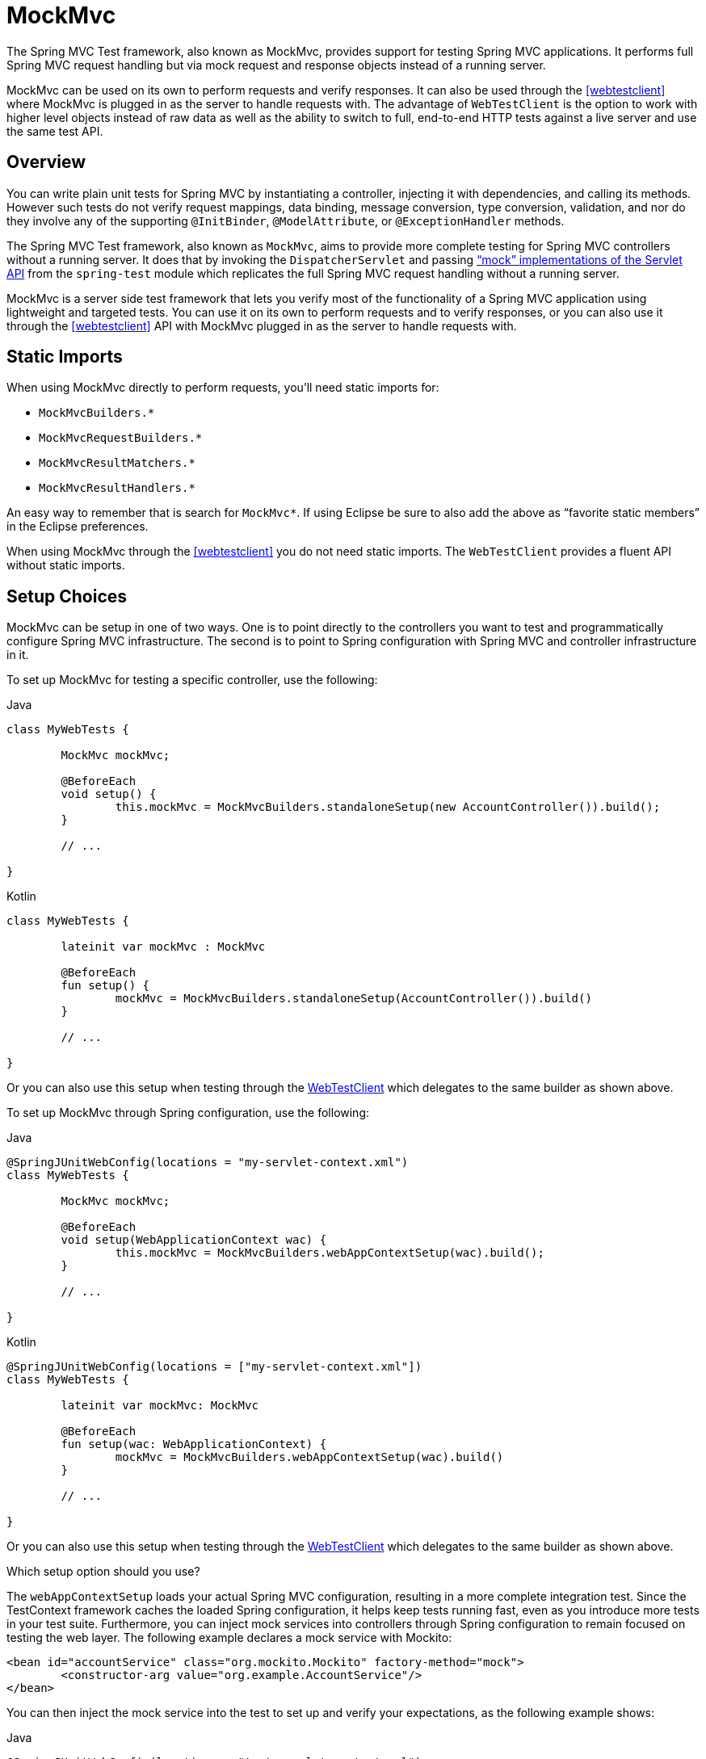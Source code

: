 [[spring-mvc-test-framework]]
= MockMvc

The Spring MVC Test framework, also known as MockMvc, provides support for testing Spring
MVC applications. It performs full Spring MVC request handling but via mock request and
response objects instead of a running server.

MockMvc can be used on its own to perform requests and verify responses. It can also be
used through the <<webtestclient>> where MockMvc is plugged in as the server to handle
requests with. The advantage of `WebTestClient` is the option to work with higher level
objects instead of raw data as well as the ability to switch to full, end-to-end HTTP
tests against a live server and use the same test API.


[[spring-mvc-test-server]]
== Overview

You can write plain unit tests for Spring MVC by instantiating a controller, injecting it
with dependencies, and calling its methods. However such tests do not verify request
mappings, data binding, message conversion, type conversion, validation, and nor
do they involve any of the supporting `@InitBinder`, `@ModelAttribute`, or
`@ExceptionHandler` methods.

The Spring MVC Test framework, also known as `MockMvc`, aims to provide more complete
testing for Spring MVC controllers without a running server. It does that by invoking
the `DispatcherServlet` and passing
<<mock-objects-servlet, "`mock`" implementations of the Servlet API>> from the
`spring-test` module which replicates the full Spring MVC request handling without
a running server.

MockMvc is a server side test framework that lets you verify most of the functionality
of a Spring MVC application using lightweight and targeted tests. You can use it on
its own to perform requests and to verify responses, or you can also use it through
the <<webtestclient>> API with MockMvc plugged in as the server to handle requests
with.


[[spring-mvc-test-server-static-imports]]
== Static Imports

When using MockMvc directly to perform requests, you'll need static imports for:

- `MockMvcBuilders.{asterisk}`
- `MockMvcRequestBuilders.{asterisk}`
- `MockMvcResultMatchers.{asterisk}`
- `MockMvcResultHandlers.{asterisk}`

An easy way to remember that is search for `MockMvc*`. If using Eclipse be sure to also
add the above as "`favorite static members`" in the Eclipse preferences.

When using MockMvc through the <<webtestclient>> you do not need static imports.
The `WebTestClient` provides a fluent API without static imports.


[[spring-mvc-test-server-setup-options]]
== Setup Choices

MockMvc can be setup in one of two ways. One is to point directly to the controllers you
want to test and programmatically configure Spring MVC infrastructure. The second is to
point to Spring configuration with Spring MVC and controller infrastructure in it.

To set up MockMvc for testing a specific controller, use the following:

[source,java,indent=0,subs="verbatim,quotes",role="primary"]
.Java
----
	class MyWebTests {

		MockMvc mockMvc;

		@BeforeEach
		void setup() {
			this.mockMvc = MockMvcBuilders.standaloneSetup(new AccountController()).build();
		}

		// ...

	}
----

[source,kotlin,indent=0,subs="verbatim,quotes",role="secondary"]
.Kotlin
----
	class MyWebTests {

		lateinit var mockMvc : MockMvc

		@BeforeEach
		fun setup() {
			mockMvc = MockMvcBuilders.standaloneSetup(AccountController()).build()
		}

		// ...

	}
----

Or you can also use this setup when testing through the
<<webtestclient-controller-config, WebTestClient>> which delegates to the same builder
as shown above.

To set up MockMvc through Spring configuration, use the following:

[source,java,indent=0,subs="verbatim,quotes",role="primary"]
.Java
----
	@SpringJUnitWebConfig(locations = "my-servlet-context.xml")
	class MyWebTests {

		MockMvc mockMvc;

		@BeforeEach
		void setup(WebApplicationContext wac) {
			this.mockMvc = MockMvcBuilders.webAppContextSetup(wac).build();
		}

		// ...

	}
----

[source,kotlin,indent=0,subs="verbatim,quotes",role="secondary"]
.Kotlin
----
	@SpringJUnitWebConfig(locations = ["my-servlet-context.xml"])
	class MyWebTests {

		lateinit var mockMvc: MockMvc

		@BeforeEach
		fun setup(wac: WebApplicationContext) {
			mockMvc = MockMvcBuilders.webAppContextSetup(wac).build()
		}

		// ...

	}
----

Or you can also use this setup when testing through the
<<webtestclient-context-config, WebTestClient>> which delegates to the same builder
as shown above.



Which setup option should you use?

The `webAppContextSetup` loads your actual Spring MVC configuration, resulting in a more
complete integration test. Since the TestContext framework caches the loaded Spring
configuration, it helps keep tests running fast, even as you introduce more tests in your
test suite. Furthermore, you can inject mock services into controllers through Spring
configuration to remain focused on testing the web layer. The following example declares
a mock service with Mockito:

[source,xml,indent=0,subs="verbatim,quotes"]
----
	<bean id="accountService" class="org.mockito.Mockito" factory-method="mock">
		<constructor-arg value="org.example.AccountService"/>
	</bean>
----

You can then inject the mock service into the test to set up and verify your
expectations, as the following example shows:

[source,java,indent=0,subs="verbatim,quotes",role="primary"]
.Java
----
	@SpringJUnitWebConfig(locations = "test-servlet-context.xml")
	class AccountTests {

		@Autowired
		AccountService accountService;

		MockMvc mockMvc;

		@BeforeEach
		void setup(WebApplicationContext wac) {
			this.mockMvc = MockMvcBuilders.webAppContextSetup(wac).build();
		}

		// ...

	}
----
[source,kotlin,indent=0,subs="verbatim,quotes",role="secondary"]
.Kotlin
----
	@SpringJUnitWebConfig(locations = ["test-servlet-context.xml"])
	class AccountTests {

		@Autowired
		lateinit var accountService: AccountService

		lateinit mockMvc: MockMvc

		@BeforeEach
		fun setup(wac: WebApplicationContext) {
			mockMvc = MockMvcBuilders.webAppContextSetup(wac).build()
		}

		// ...

	}
----

The `standaloneSetup`, on the other hand, is a little closer to a unit test. It tests one
controller at a time. You can manually inject the controller with mock dependencies, and
it does not involve loading Spring configuration. Such tests are more focused on style
and make it easier to see which controller is being tested, whether any specific Spring
MVC configuration is required to work, and so on. The `standaloneSetup` is also a very
convenient way to write ad-hoc tests to verify specific behavior or to debug an issue.

As with most "`integration versus unit testing`" debates, there is no right or wrong
answer. However, using the `standaloneSetup` does imply the need for additional
`webAppContextSetup` tests in order to verify your Spring MVC configuration.
Alternatively, you can write all your tests with `webAppContextSetup`, in order to always
test against your actual Spring MVC configuration.

[[spring-mvc-test-server-setup-steps]]
== Setup Features

No matter which MockMvc builder you use, all `MockMvcBuilder` implementations provide
some common and very useful features. For example, you can declare an `Accept` header for
all requests and expect a status of 200 as well as a `Content-Type` header in all
responses, as follows:

[source,java,indent=0,subs="verbatim,quotes",role="primary"]
.Java
----
	// static import of MockMvcBuilders.standaloneSetup

	MockMvc mockMvc = standaloneSetup(new MusicController())
		.defaultRequest(get("/").accept(MediaType.APPLICATION_JSON))
		.alwaysExpect(status().isOk())
		.alwaysExpect(content().contentType("application/json;charset=UTF-8"))
		.build();
----

[source,kotlin,indent=0,subs="verbatim,quotes",role="secondary"]
.Kotlin
----
	// Not possible in Kotlin until https://youtrack.jetbrains.com/issue/KT-22208 is fixed
----

In addition, third-party frameworks (and applications) can pre-package setup
instructions, such as those in a `MockMvcConfigurer`. The Spring Framework has one such
built-in implementation that helps to save and re-use the HTTP session across requests.
You can use it as follows:

[source,java,indent=0,subs="verbatim,quotes",role="primary"]
.Java
----
	// static import of SharedHttpSessionConfigurer.sharedHttpSession

	MockMvc mockMvc = MockMvcBuilders.standaloneSetup(new TestController())
			.apply(sharedHttpSession())
			.build();

	// Use mockMvc to perform requests...
----

[source,kotlin,indent=0,subs="verbatim,quotes",role="secondary"]
.Kotlin
----
	// Not possible in Kotlin until https://youtrack.jetbrains.com/issue/KT-22208 is fixed
----

See the javadoc for
{api-spring-framework}/test/web/servlet/setup/ConfigurableMockMvcBuilder.html[`ConfigurableMockMvcBuilder`]
for a list of all MockMvc builder features or use the IDE to explore the available options.

[[spring-mvc-test-server-performing-requests]]
== Performing Requests

This section shows how to use MockMvc on its own to perform requests and verify responses.
If using MockMvc through the `WebTestClient` please see the corresponding section on
<<webtestclient-tests>> instead.

To perform requests that use any HTTP method, as the following example shows:

[source,java,indent=0,subs="verbatim,quotes",role="primary"]
.Java
----
	// static import of MockMvcRequestBuilders.*

	mockMvc.perform(post("/hotels/{id}", 42).accept(MediaType.APPLICATION_JSON));
----

[source,kotlin,indent=0,subs="verbatim,quotes",role="secondary"]
.Kotlin
----
	import org.springframework.test.web.servlet.post

	mockMvc.post("/hotels/{id}", 42) {
		accept = MediaType.APPLICATION_JSON
	}
----

You can also perform file upload requests that internally use
`MockMultipartHttpServletRequest` so that there is no actual parsing of a multipart
request. Rather, you have to set it up to be similar to the following example:

[source,java,indent=0,subs="verbatim,quotes",role="primary"]
.Java
----
	mockMvc.perform(multipart("/doc").file("a1", "ABC".getBytes("UTF-8")));
----

[source,kotlin,indent=0,subs="verbatim,quotes",role="secondary"]
.Kotlin
----
	import org.springframework.test.web.servlet.multipart

	mockMvc.multipart("/doc") {
		file("a1", "ABC".toByteArray(charset("UTF8")))
	}
----

You can specify query parameters in URI template style, as the following example shows:

[source,java,indent=0,subs="verbatim,quotes",role="primary"]
.Java
----
	mockMvc.perform(get("/hotels?thing={thing}", "somewhere"));
----
[source,kotlin,indent=0,subs="verbatim,quotes",role="secondary"]
.Kotlin
----
	mockMvc.get("/hotels?thing={thing}", "somewhere")
----

You can also add Servlet request parameters that represent either query or form
parameters, as the following example shows:

[source,java,indent=0,subs="verbatim,quotes",role="primary"]
.Java
----
	mockMvc.perform(get("/hotels").param("thing", "somewhere"));
----
[source,kotlin,indent=0,subs="verbatim,quotes",role="secondary"]
.Kotlin
----
	import org.springframework.test.web.servlet.get

	mockMvc.get("/hotels") {
		param("thing", "somewhere")
	}
----

If application code relies on Servlet request parameters and does not check the query
string explicitly (as is most often the case), it does not matter which option you use.
Keep in mind, however, that query parameters provided with the URI template are decoded
while request parameters provided through the `param(...)` method are expected to already
be decoded.

In most cases, it is preferable to leave the context path and the Servlet path out of the
request URI. If you must test with the full request URI, be sure to set the `contextPath`
and `servletPath` accordingly so that request mappings work, as the following example
shows:

[source,java,indent=0,subs="verbatim,quotes",role="primary"]
.Java
----
	mockMvc.perform(get("/app/main/hotels/{id}").contextPath("/app").servletPath("/main"))
----
[source,kotlin,indent=0,subs="verbatim,quotes",role="secondary"]
.Kotlin
----
	import org.springframework.test.web.servlet.get

	mockMvc.get("/app/main/hotels/{id}") {
		contextPath = "/app"
		servletPath = "/main"
	}
----

In the preceding example, it would be cumbersome to set the `contextPath` and
`servletPath` with every performed request. Instead, you can set up default request
properties, as the following example shows:

[source,java,indent=0,subs="verbatim,quotes",role="primary"]
.Java
----
	class MyWebTests {

		MockMvc mockMvc;

		@BeforeEach
		void setup() {
			mockMvc = standaloneSetup(new AccountController())
				.defaultRequest(get("/")
				.contextPath("/app").servletPath("/main")
				.accept(MediaType.APPLICATION_JSON)).build();
		}
	}
----
[source,kotlin,indent=0,subs="verbatim,quotes",role="secondary"]
.Kotlin
----
	// Not possible in Kotlin until https://youtrack.jetbrains.com/issue/KT-22208 is fixed
----

The preceding properties affect every request performed through the `MockMvc` instance.
If the same property is also specified on a given request, it overrides the default
value. That is why the HTTP method and URI in the default request do not matter, since
they must be specified on every request.

[[spring-mvc-test-server-defining-expectations]]
== Defining Expectations

You can define expectations by appending one or more `andExpect(..)` calls after
performing a request, as the following example shows. As soon as one expectation fails,
no other expectations will be asserted.

[source,java,indent=0,subs="verbatim,quotes",role="primary"]
.Java
----
	// static import of MockMvcRequestBuilders.* and MockMvcResultMatchers.*

	mockMvc.perform(get("/accounts/1")).andExpect(status().isOk());
----

[source,kotlin,indent=0,subs="verbatim,quotes",role="secondary"]
.Kotlin
----
	import org.springframework.test.web.servlet.get

	mockMvc.get("/accounts/1").andExpect {
		status { isOk() }
	}
----

You can define multiple expectations by appending `andExpectAll(..)` after performing a
request, as the following example shows. In contrast to `andExpect(..)`,
`andExpectAll(..)` guarantees that all supplied expectations will be asserted and that
all failures will be tracked and reported.

[source,java,indent=0,subs="verbatim,quotes",role="primary"]
.Java
----
	// static import of MockMvcRequestBuilders.* and MockMvcResultMatchers.*

	mockMvc.perform(get("/accounts/1")).andExpectAll(
		status().isOk(),
		content().contentType("application/json;charset=UTF-8"));
----

`MockMvcResultMatchers.*` provides a number of expectations, some of which are further
nested with more detailed expectations.

Expectations fall in two general categories. The first category of assertions verifies
properties of the response (for example, the response status, headers, and content).
These are the most important results to assert.

The second category of assertions goes beyond the response. These assertions let you
inspect Spring MVC specific aspects, such as which controller method processed the
request, whether an exception was raised and handled, what the content of the model is,
what view was selected, what flash attributes were added, and so on. They also let you
inspect Servlet specific aspects, such as request and session attributes.

The following test asserts that binding or validation failed:

[source,java,indent=0,subs="verbatim,quotes",role="primary"]
.Java
----
	mockMvc.perform(post("/persons"))
		.andExpect(status().isOk())
		.andExpect(model().attributeHasErrors("person"));
----

[source,kotlin,indent=0,subs="verbatim,quotes",role="secondary"]
.Kotlin
----
	import org.springframework.test.web.servlet.post

	mockMvc.post("/persons").andExpect {
		status { isOk() }
		model {
			attributeHasErrors("person")
		}
	}
----

Many times, when writing tests, it is useful to dump the results of the performed
request. You can do so as follows, where `print()` is a static import from
`MockMvcResultHandlers`:

[source,java,indent=0,subs="verbatim,quotes",role="primary"]
.Java
----
	mockMvc.perform(post("/persons"))
		.andDo(print())
		.andExpect(status().isOk())
		.andExpect(model().attributeHasErrors("person"));
----

[source,kotlin,indent=0,subs="verbatim,quotes",role="secondary"]
.Kotlin
----
	import org.springframework.test.web.servlet.post

	mockMvc.post("/persons").andDo {
			print()
		}.andExpect {
			status { isOk() }
			model {
				attributeHasErrors("person")
			}
		}
----

As long as request processing does not cause an unhandled exception, the `print()` method
prints all the available result data to `System.out`. There is also a `log()` method and
two additional variants of the `print()` method, one that accepts an `OutputStream` and
one that accepts a `Writer`. For example, invoking `print(System.err)` prints the result
data to `System.err`, while invoking `print(myWriter)` prints the result data to a custom
writer. If you want to have the result data logged instead of printed, you can invoke the
`log()` method, which logs the result data as a single `DEBUG` message under the
`org.springframework.test.web.servlet.result` logging category.

In some cases, you may want to get direct access to the result and verify something that
cannot be verified otherwise. This can be achieved by appending `.andReturn()` after all
other expectations, as the following example shows:

[source,java,indent=0,subs="verbatim,quotes",role="primary"]
.Java
----
	MvcResult mvcResult = mockMvc.perform(post("/persons")).andExpect(status().isOk()).andReturn();
	// ...
----

[source,kotlin,indent=0,subs="verbatim,quotes",role="secondary"]
.Kotlin
----
	var mvcResult = mockMvc.post("/persons").andExpect { status { isOk() } }.andReturn()
	// ...
----

If all tests repeat the same expectations, you can set up common expectations once when
building the `MockMvc` instance, as the following example shows:

[source,java,indent=0,subs="verbatim,quotes",role="primary"]
.Java
----
	standaloneSetup(new SimpleController())
		.alwaysExpect(status().isOk())
		.alwaysExpect(content().contentType("application/json;charset=UTF-8"))
		.build()
----
[source,kotlin,indent=0,subs="verbatim,quotes",role="secondary"]
.Kotlin
----
	// Not possible in Kotlin until https://youtrack.jetbrains.com/issue/KT-22208 is fixed
----

Note that common expectations are always applied and cannot be overridden without
creating a separate `MockMvc` instance.

When a JSON response content contains hypermedia links created with
https://github.com/spring-projects/spring-hateoas[Spring HATEOAS], you can verify the
resulting links by using JsonPath expressions, as the following example shows:

[source,java,indent=0,subs="verbatim,quotes",role="primary"]
.Java
----
	mockMvc.perform(get("/people").accept(MediaType.APPLICATION_JSON))
		.andExpect(jsonPath("$.links[?(@.rel == 'self')].href").value("http://localhost:8080/people"));
----

[source,kotlin,indent=0,subs="verbatim,quotes",role="secondary"]
.Kotlin
----
	mockMvc.get("/people") {
		accept(MediaType.APPLICATION_JSON)
	}.andExpect {
		jsonPath("$.links[?(@.rel == 'self')].href") {
			value("http://localhost:8080/people")
		}
	}
----

When XML response content contains hypermedia links created with
https://github.com/spring-projects/spring-hateoas[Spring HATEOAS], you can verify the
resulting links by using XPath expressions:

[source,java,indent=0,subs="verbatim,quotes",role="primary"]
.Java
----
	Map<String, String> ns = Collections.singletonMap("ns", "http://www.w3.org/2005/Atom");
	mockMvc.perform(get("/handle").accept(MediaType.APPLICATION_XML))
		.andExpect(xpath("/person/ns:link[@rel='self']/@href", ns).string("http://localhost:8080/people"));
----

[source,kotlin,indent=0,subs="verbatim,quotes",role="secondary"]
.Kotlin
----
	val ns = mapOf("ns" to "http://www.w3.org/2005/Atom")
	mockMvc.get("/handle") {
		accept(MediaType.APPLICATION_XML)
	}.andExpect {
		xpath("/person/ns:link[@rel='self']/@href", ns) {
			string("http://localhost:8080/people")
		}
	}
----

[[spring-mvc-test-async-requests]]
== Async Requests

This section shows how to use MockMvc on its own to test asynchronous request handling.
If using MockMvc through the <<webtestclient>>, there is nothing special to do to make
asynchronous requests work as the `WebTestClient` automatically does what is described
in this section.

Servlet asynchronous requests, <<web.adoc#mvc-ann-async,supported in Spring MVC>>,
work by exiting the Servlet container thread and allowing the application to compute
the response asynchronously, after which an async dispatch is made to complete
processing on a Servlet container thread.

In Spring MVC Test, async requests can be tested by asserting the produced async value
first, then manually performing the async dispatch, and finally verifying the response.
Below is an example test for controller methods that return `DeferredResult`, `Callable`,
or reactive type such as Reactor `Mono`:

[source,java,indent=0,subs="verbatim,quotes",role="primary"]
.Java
----
	// static import of MockMvcRequestBuilders.* and MockMvcResultMatchers.*

	@Test
	void test() throws Exception {
        MvcResult mvcResult = this.mockMvc.perform(get("/path"))
                .andExpect(status().isOk()) <1>
                .andExpect(request().asyncStarted()) <2>
                .andExpect(request().asyncResult("body")) <3>
                .andReturn();

        this.mockMvc.perform(asyncDispatch(mvcResult)) <4>
                .andExpect(status().isOk()) <5>
                .andExpect(content().string("body"));
    }
----
<1> Check response status is still unchanged
<2> Async processing must have started
<3> Wait and assert the async result
<4> Manually perform an ASYNC dispatch (as there is no running container)
<5> Verify the final response

[source,kotlin,indent=0,subs="verbatim,quotes",role="secondary"]
.Kotlin
----
	@Test
	fun test() {
		var mvcResult = mockMvc.get("/path").andExpect {
			status { isOk() } // <1>
			request { asyncStarted() } // <2>
			// TODO Remove unused generic parameter
			request { asyncResult<Nothing>("body") } // <3>
		}.andReturn()


		mockMvc.perform(asyncDispatch(mvcResult)) // <4>
				.andExpect {
					status { isOk() } // <5>
					content().string("body")
				}
	}
----
<1> Check response status is still unchanged
<2> Async processing must have started
<3> Wait and assert the async result
<4> Manually perform an ASYNC dispatch (as there is no running container)
<5> Verify the final response


[[spring-mvc-test-vs-streaming-response]]
== Streaming Responses

The best way to test streaming responses such as Server-Sent Events is through the
<<WebTestClient>> which can be used as a test client to connect to a `MockMvc` instance
to perform tests on Spring MVC controllers without a running server. For example:

[source,java,indent=0,subs="verbatim,quotes",role="primary"]
.Java
----
	WebTestClient client = MockMvcWebTestClient.bindToController(new SseController()).build();

	FluxExchangeResult<Person> exchangeResult = client.get()
			.uri("/persons")
			.exchange()
			.expectStatus().isOk()
			.expectHeader().contentType("text/event-stream")
			.returnResult(Person.class);

	// Use StepVerifier from Project Reactor to test the streaming response

	StepVerifier.create(exchangeResult.getResponseBody())
			.expectNext(new Person("N0"), new Person("N1"), new Person("N2"))
			.expectNextCount(4)
			.consumeNextWith(person -> assertThat(person.getName()).endsWith("7"))
			.thenCancel()
			.verify();
----

`WebTestClient` can also connect to a live server and perform full end-to-end integration
tests. This is also supported in Spring Boot where you can
{docs-spring-boot}/html/spring-boot-features.html#boot-features-testing-spring-boot-applications-testing-with-running-server[test a running server].


[[spring-mvc-test-server-filters]]
== Filter Registrations

When setting up a `MockMvc` instance, you can register one or more Servlet `Filter`
instances, as the following example shows:

[source,java,indent=0,subs="verbatim,quotes",role="primary"]
.Java
----
	mockMvc = standaloneSetup(new PersonController()).addFilters(new CharacterEncodingFilter()).build();
----
[source,kotlin,indent=0,subs="verbatim,quotes",role="secondary"]
.Kotlin
----
	// Not possible in Kotlin until https://youtrack.jetbrains.com/issue/KT-22208 is fixed
----

Registered filters are invoked through the `MockFilterChain` from `spring-test`, and the
last filter delegates to the `DispatcherServlet`.


[[spring-mvc-test-vs-end-to-end-integration-tests]]
== MockMvc vs End-to-End Tests

MockMVc is built on Servlet API mock implementations from the
`spring-test` module and does not rely on a running container. Therefore, there are
some differences when compared to full end-to-end integration tests with an actual
client and a live server running.

The easiest way to think about this is by starting with a blank `MockHttpServletRequest`.
Whatever you add to it is what the request becomes. Things that may catch you by surprise
are that there is no context path by default; no `jsessionid` cookie; no forwarding,
error, or async dispatches; and, therefore, no actual JSP rendering. Instead,
"`forwarded`" and "`redirected`" URLs are saved in the `MockHttpServletResponse` and can
be asserted with expectations.

This means that, if you use JSPs, you can verify the JSP page to which the request was
forwarded, but no HTML is rendered. In other words, the JSP is not invoked. Note,
however, that all other rendering technologies that do not rely on forwarding, such as
Thymeleaf and Freemarker, render HTML to the response body as expected. The same is true
for rendering JSON, XML, and other formats through `@ResponseBody` methods.

Alternatively, you may consider the full end-to-end integration testing support from
Spring Boot with `@SpringBootTest`. See the
{docs-spring-boot}/html/spring-boot-features.html#boot-features-testing[Spring Boot Reference Guide].

There are pros and cons for each approach. The options provided in Spring MVC Test are
different stops on the scale from classic unit testing to full integration testing. To be
certain, none of the options in Spring MVC Test fall under the category of classic unit
testing, but they are a little closer to it. For example, you can isolate the web layer
by injecting mocked services into controllers, in which case you are testing the web
layer only through the `DispatcherServlet` but with actual Spring configuration, as you
might test the data access layer in isolation from the layers above it. Also, you can use
the stand-alone setup, focusing on one controller at a time and manually providing the
configuration required to make it work.

Another important distinction when using Spring MVC Test is that, conceptually, such
tests are the server-side, so you can check what handler was used, if an exception was
handled with a HandlerExceptionResolver, what the content of the model is, what binding
errors there were, and other details. That means that it is easier to write expectations,
since the server is not an opaque box, as it is when testing it through an actual HTTP
client. This is generally an advantage of classic unit testing: It is easier to write,
reason about, and debug but does not replace the need for full integration tests. At the
same time, it is important not to lose sight of the fact that the response is the most
important thing to check. In short, there is room here for multiple styles and strategies
of testing even within the same project.

[[spring-mvc-test-server-resources]]
== Further Examples

The framework's own tests include
{spring-framework-main-code}/spring-test/src/test/java/org/springframework/test/web/servlet/samples[
many sample tests] intended to show how to use MockMvc on its own or through the
{spring-framework-main-code}/spring-test/src/test/java/org/springframework/test/web/servlet/samples/client[
WebTestClient]. Browse these examples for further ideas.


[[spring-mvc-test-server-htmlunit]]
== HtmlUnit Integration

Spring provides integration between <<spring-mvc-test-server, MockMvc>> and
https://htmlunit.sourceforge.io/[HtmlUnit]. This simplifies performing end-to-end testing
when using HTML-based views. This integration lets you:

* Easily test HTML pages by using tools such as
  https://htmlunit.sourceforge.io/[HtmlUnit],
  https://www.seleniumhq.org[WebDriver], and
  https://www.gebish.org/manual/current/#spock-junit-testng[Geb] without the need to
  deploy to a Servlet container.
* Test JavaScript within pages.
* Optionally, test using mock services to speed up testing.
* Share logic between in-container end-to-end tests and out-of-container integration tests.

NOTE: MockMvc works with templating technologies that do not rely on a Servlet Container
(for example, Thymeleaf, FreeMarker, and others), but it does not work with JSPs, since
they rely on the Servlet container.

[[spring-mvc-test-server-htmlunit-why]]
=== Why HtmlUnit Integration?

The most obvious question that comes to mind is "`Why do I need this?`" The answer is
best found by exploring a very basic sample application. Assume you have a Spring MVC web
application that supports CRUD operations on a `Message` object. The application also
supports paging through all messages. How would you go about testing it?

With Spring MVC Test, we can easily test if we are able to create a `Message`, as follows:

[source,java,indent=0,subs="verbatim,quotes",role="primary"]
.Java
----
	MockHttpServletRequestBuilder createMessage = post("/messages/")
			.param("summary", "Spring Rocks")
			.param("text", "In case you didn't know, Spring Rocks!");

	mockMvc.perform(createMessage)
			.andExpect(status().is3xxRedirection())
			.andExpect(redirectedUrl("/messages/123"));
----
[source,kotlin,indent=0,subs="verbatim,quotes",role="secondary"]
.Kotlin
----
	@Test
	fun test() {
		mockMvc.post("/messages/") {
			param("summary", "Spring Rocks")
			param("text", "In case you didn't know, Spring Rocks!")
		}.andExpect {
			status().is3xxRedirection()
			redirectedUrl("/messages/123")
		}
	}
----

What if we want to test the form view that lets us create the message? For example,
assume our form looks like the following snippet:

[source,xml,indent=0]
----
	<form id="messageForm" action="/messages/" method="post">
		<div class="pull-right"><a href="/messages/">Messages</a></div>

		<label for="summary">Summary</label>
		<input type="text" class="required" id="summary" name="summary" value="" />

		<label for="text">Message</label>
		<textarea id="text" name="text"></textarea>

		<div class="form-actions">
			<input type="submit" value="Create" />
		</div>
	</form>
----

How do we ensure that our form produce the correct request to create a new message? A
naive attempt might resemble the following:

[source,java,indent=0,subs="verbatim,quotes",role="primary"]
.Java
----
	mockMvc.perform(get("/messages/form"))
			.andExpect(xpath("//input[@name='summary']").exists())
			.andExpect(xpath("//textarea[@name='text']").exists());
----

[source,kotlin,indent=0,subs="verbatim,quotes",role="secondary"]
.Kotlin
----
	mockMvc.get("/messages/form").andExpect {
		xpath("//input[@name='summary']") { exists() }
		xpath("//textarea[@name='text']") { exists() }
	}
----

This test has some obvious drawbacks. If we update our controller to use the parameter
`message` instead of `text`, our form test continues to pass, even though the HTML form
is out of synch with the controller. To resolve this we can combine our two tests, as
follows:

[[spring-mvc-test-server-htmlunit-mock-mvc-test]]
[source,java,indent=0,subs="verbatim,quotes",role="primary"]
.Java
----
	String summaryParamName = "summary";
	String textParamName = "text";
	mockMvc.perform(get("/messages/form"))
			.andExpect(xpath("//input[@name='" + summaryParamName + "']").exists())
			.andExpect(xpath("//textarea[@name='" + textParamName + "']").exists());

	MockHttpServletRequestBuilder createMessage = post("/messages/")
			.param(summaryParamName, "Spring Rocks")
			.param(textParamName, "In case you didn't know, Spring Rocks!");

	mockMvc.perform(createMessage)
			.andExpect(status().is3xxRedirection())
			.andExpect(redirectedUrl("/messages/123"));
----

[source,kotlin,indent=0,subs="verbatim,quotes",role="secondary"]
.Kotlin
----
	val summaryParamName = "summary";
	val textParamName = "text";
	mockMvc.get("/messages/form").andExpect {
		xpath("//input[@name='$summaryParamName']") { exists() }
		xpath("//textarea[@name='$textParamName']") { exists() }
	}
	mockMvc.post("/messages/") {
		param(summaryParamName, "Spring Rocks")
		param(textParamName, "In case you didn't know, Spring Rocks!")
	}.andExpect {
		status().is3xxRedirection()
		redirectedUrl("/messages/123")
	}
----

This would reduce the risk of our test incorrectly passing, but there are still some
problems:

* What if we have multiple forms on our page? Admittedly, we could update our XPath
  expressions, but they get more complicated as we take more factors into account: Are
  the fields the correct type? Are the fields enabled? And so on.
* Another issue is that we are doing double the work we would expect. We must first
  verify the view, and then we submit the view with the same parameters we just verified.
  Ideally, this could be done all at once.
* Finally, we still cannot account for some things. For example, what if the form has
  JavaScript validation that we wish to test as well?

The overall problem is that testing a web page does not involve a single interaction.
Instead, it is a combination of how the user interacts with a web page and how that web
page interacts with other resources. For example, the result of a form view is used as
the input to a user for creating a message. In addition, our form view can potentially
use additional resources that impact the behavior of the page, such as JavaScript
validation.

[[spring-mvc-test-server-htmlunit-why-integration]]
==== Integration Testing to the Rescue?

To resolve the issues mentioned earlier, we could perform end-to-end integration testing,
but this has some drawbacks. Consider testing the view that lets us page through the
messages. We might need the following tests:

* Does our page display a notification to the user to indicate that no results are
  available when the messages are empty?
* Does our page properly display a single message?
* Does our page properly support paging?

To set up these tests, we need to ensure our database contains the proper messages. This
leads to a number of additional challenges:

* Ensuring the proper messages are in the database can be tedious. (Consider foreign key
  constraints.)
* Testing can become slow, since each test would need to ensure that the database is in
  the correct state.
* Since our database needs to be in a specific state, we cannot run tests in parallel.
* Performing assertions on such items as auto-generated ids, timestamps, and others can
  be difficult.

These challenges do not mean that we should abandon end-to-end integration testing
altogether. Instead, we can reduce the number of end-to-end integration tests by
refactoring our detailed tests to use mock services that run much faster, more reliably,
and without side effects. We can then implement a small number of true end-to-end
integration tests that validate simple workflows to ensure that everything works together
properly.

[[spring-mvc-test-server-htmlunit-why-mockmvc]]
==== Enter HtmlUnit Integration

So how can we achieve a balance between testing the interactions of our pages and still
retain good performance within our test suite? The answer is: "`By integrating MockMvc
with HtmlUnit.`"

[[spring-mvc-test-server-htmlunit-options]]
==== HtmlUnit Integration Options

You have a number of options when you want to integrate MockMvc with HtmlUnit:

* <<spring-mvc-test-server-htmlunit-mah,MockMvc and HtmlUnit>>: Use this option if you
  want to use the raw HtmlUnit libraries.
* <<spring-mvc-test-server-htmlunit-webdriver,MockMvc and WebDriver>>: Use this option to
  ease development and reuse code between integration and end-to-end testing.
* <<spring-mvc-test-server-htmlunit-geb,MockMvc and Geb>>: Use this option if you want to
  use Groovy for testing, ease development, and reuse code between integration and
  end-to-end testing.

[[spring-mvc-test-server-htmlunit-mah]]
=== MockMvc and HtmlUnit

This section describes how to integrate MockMvc and HtmlUnit. Use this option if you want
to use the raw HtmlUnit libraries.

[[spring-mvc-test-server-htmlunit-mah-setup]]
==== MockMvc and HtmlUnit Setup

First, make sure that you have included a test dependency on
`net.sourceforge.htmlunit:htmlunit`. In order to use HtmlUnit with Apache HttpComponents
4.5+, you need to use HtmlUnit 2.18 or higher.

We can easily create an HtmlUnit `WebClient` that integrates with MockMvc by using the
`MockMvcWebClientBuilder`, as follows:

[source,java,indent=0,subs="verbatim,quotes",role="primary"]
.Java
----
	WebClient webClient;

	@BeforeEach
	void setup(WebApplicationContext context) {
		webClient = MockMvcWebClientBuilder
				.webAppContextSetup(context)
				.build();
	}
----

[source,kotlin,indent=0,subs="verbatim,quotes",role="secondary"]
.Kotlin
----
	lateinit var webClient: WebClient

	@BeforeEach
	fun setup(context: WebApplicationContext) {
		webClient = MockMvcWebClientBuilder
				.webAppContextSetup(context)
				.build()
	}
----

NOTE: This is a simple example of using `MockMvcWebClientBuilder`. For advanced usage,
see <<spring-mvc-test-server-htmlunit-mah-advanced-builder>>.

This ensures that any URL that references `localhost` as the server is directed to our
`MockMvc` instance without the need for a real HTTP connection. Any other URL is
requested by using a network connection, as normal. This lets us easily test the use of
CDNs.

[[spring-mvc-test-server-htmlunit-mah-usage]]
==== MockMvc and HtmlUnit Usage

Now we can use HtmlUnit as we normally would but without the need to deploy our
application to a Servlet container. For example, we can request the view to create a
message with the following:

[source,java,indent=0,subs="verbatim,quotes",role="primary"]
.Java
----
	HtmlPage createMsgFormPage = webClient.getPage("http://localhost/messages/form");
----

[source,kotlin,indent=0,subs="verbatim,quotes",role="secondary"]
.Kotlin
----
	val createMsgFormPage = webClient.getPage("http://localhost/messages/form")
----

NOTE: The default context path is `""`. Alternatively, we can specify the context path,
as described in <<spring-mvc-test-server-htmlunit-mah-advanced-builder>>.

Once we have a reference to the `HtmlPage`, we can then fill out the form and submit it
to create a message, as the following example shows:

[source,java,indent=0,subs="verbatim,quotes",role="primary"]
.Java
----
	HtmlForm form = createMsgFormPage.getHtmlElementById("messageForm");
	HtmlTextInput summaryInput = createMsgFormPage.getHtmlElementById("summary");
	summaryInput.setValueAttribute("Spring Rocks");
	HtmlTextArea textInput = createMsgFormPage.getHtmlElementById("text");
	textInput.setText("In case you didn't know, Spring Rocks!");
	HtmlSubmitInput submit = form.getOneHtmlElementByAttribute("input", "type", "submit");
	HtmlPage newMessagePage = submit.click();
----
[source,kotlin,indent=0,subs="verbatim,quotes",role="secondary"]
.Kotlin
----
	val form = createMsgFormPage.getHtmlElementById("messageForm")
	val summaryInput = createMsgFormPage.getHtmlElementById("summary")
	summaryInput.setValueAttribute("Spring Rocks")
	val textInput = createMsgFormPage.getHtmlElementById("text")
	textInput.setText("In case you didn't know, Spring Rocks!")
	val submit = form.getOneHtmlElementByAttribute("input", "type", "submit")
	val newMessagePage = submit.click()
----

Finally, we can verify that a new message was created successfully. The following
assertions use the https://assertj.github.io/doc/[AssertJ] library:

[source,java,indent=0,subs="verbatim,quotes",role="primary"]
.Java
----
	assertThat(newMessagePage.getUrl().toString()).endsWith("/messages/123");
	String id = newMessagePage.getHtmlElementById("id").getTextContent();
	assertThat(id).isEqualTo("123");
	String summary = newMessagePage.getHtmlElementById("summary").getTextContent();
	assertThat(summary).isEqualTo("Spring Rocks");
	String text = newMessagePage.getHtmlElementById("text").getTextContent();
	assertThat(text).isEqualTo("In case you didn't know, Spring Rocks!");
----
[source,kotlin,indent=0,subs="verbatim,quotes",role="secondary"]
.Kotlin
----
	assertThat(newMessagePage.getUrl().toString()).endsWith("/messages/123")
	val id = newMessagePage.getHtmlElementById("id").getTextContent()
	assertThat(id).isEqualTo("123")
	val summary = newMessagePage.getHtmlElementById("summary").getTextContent()
	assertThat(summary).isEqualTo("Spring Rocks")
	val text = newMessagePage.getHtmlElementById("text").getTextContent()
	assertThat(text).isEqualTo("In case you didn't know, Spring Rocks!")
----

The preceding code improves on our
<<spring-mvc-test-server-htmlunit-mock-mvc-test, MockMvc test>> in a number of ways.
First, we no longer have to explicitly verify our form and then create a request that
looks like the form. Instead, we request the form, fill it out, and submit it, thereby
significantly reducing the overhead.

Another important factor is that https://htmlunit.sourceforge.io/javascript.html[HtmlUnit
uses the Mozilla Rhino engine] to evaluate JavaScript. This means that we can also test
the behavior of JavaScript within our pages.

See the https://htmlunit.sourceforge.io/gettingStarted.html[HtmlUnit documentation] for
additional information about using HtmlUnit.

[[spring-mvc-test-server-htmlunit-mah-advanced-builder]]
==== Advanced `MockMvcWebClientBuilder`

In the examples so far, we have used `MockMvcWebClientBuilder` in the simplest way
possible, by building a `WebClient` based on the `WebApplicationContext` loaded for us by
the Spring TestContext Framework. This approach is repeated in the following example:

[source,java,indent=0,subs="verbatim,quotes",role="primary"]
.Java
----
	WebClient webClient;

	@BeforeEach
	void setup(WebApplicationContext context) {
		webClient = MockMvcWebClientBuilder
				.webAppContextSetup(context)
				.build();
	}
----

[source,kotlin,indent=0,subs="verbatim,quotes",role="secondary"]
.Kotlin
----
	lateinit var webClient: WebClient

	@BeforeEach
	fun setup(context: WebApplicationContext) {
		webClient = MockMvcWebClientBuilder
				.webAppContextSetup(context)
				.build()
	}
----

We can also specify additional configuration options, as the following example shows:

[source,java,indent=0,subs="verbatim,quotes",role="primary"]
.Java
----
	WebClient webClient;

	@BeforeEach
	void setup() {
		webClient = MockMvcWebClientBuilder
			// demonstrates applying a MockMvcConfigurer (Spring Security)
			.webAppContextSetup(context, springSecurity())
			// for illustration only - defaults to ""
			.contextPath("")
			// By default MockMvc is used for localhost only;
			// the following will use MockMvc for example.com and example.org as well
			.useMockMvcForHosts("example.com","example.org")
			.build();
	}
----
[source,kotlin,indent=0,subs="verbatim,quotes",role="secondary"]
.Kotlin
----
	lateinit var webClient: WebClient

	@BeforeEach
	fun setup() {
		webClient = MockMvcWebClientBuilder
			// demonstrates applying a MockMvcConfigurer (Spring Security)
			.webAppContextSetup(context, springSecurity())
			// for illustration only - defaults to ""
			.contextPath("")
			// By default MockMvc is used for localhost only;
			// the following will use MockMvc for example.com and example.org as well
			.useMockMvcForHosts("example.com","example.org")
			.build()
	}
----

As an alternative, we can perform the exact same setup by configuring the `MockMvc`
instance separately and supplying it to the `MockMvcWebClientBuilder`, as follows:

[source,java,indent=0,subs="verbatim,quotes",role="primary"]
.Java
----
	MockMvc mockMvc = MockMvcBuilders
			.webAppContextSetup(context)
			.apply(springSecurity())
			.build();

	webClient = MockMvcWebClientBuilder
			.mockMvcSetup(mockMvc)
			// for illustration only - defaults to ""
			.contextPath("")
			// By default MockMvc is used for localhost only;
			// the following will use MockMvc for example.com and example.org as well
			.useMockMvcForHosts("example.com","example.org")
			.build();
----

[source,kotlin,indent=0,subs="verbatim,quotes",role="secondary"]
.Kotlin
----
	// Not possible in Kotlin until https://youtrack.jetbrains.com/issue/KT-22208 is fixed
----

This is more verbose, but, by building the `WebClient` with a `MockMvc` instance, we have
the full power of MockMvc at our fingertips.

TIP: For additional information on creating a `MockMvc` instance, see
<<spring-mvc-test-server-setup-options>>.

[[spring-mvc-test-server-htmlunit-webdriver]]
=== MockMvc and WebDriver

In the previous sections, we have seen how to use MockMvc in conjunction with the raw
HtmlUnit APIs. In this section, we use additional abstractions within the Selenium
https://docs.seleniumhq.org/projects/webdriver/[WebDriver] to make things even easier.

[[spring-mvc-test-server-htmlunit-webdriver-why]]
==== Why WebDriver and MockMvc?

We can already use HtmlUnit and MockMvc, so why would we want to use WebDriver? The
Selenium WebDriver provides a very elegant API that lets us easily organize our code. To
better show how it works, we explore an example in this section.

NOTE: Despite being a part of https://docs.seleniumhq.org/[Selenium], WebDriver does not
require a Selenium Server to run your tests.

Suppose we need to ensure that a message is created properly. The tests involve finding
the HTML form input elements, filling them out, and making various assertions.

This approach results in numerous separate tests because we want to test error conditions
as well. For example, we want to ensure that we get an error if we fill out only part of
the form. If we fill out the entire form, the newly created message should be displayed
afterwards.

If one of the fields were named "`summary`", we might have something that resembles the
following repeated in multiple places within our tests:

[source,java,indent=0,subs="verbatim,quotes",role="primary"]
.Java
----
	HtmlTextInput summaryInput = currentPage.getHtmlElementById("summary");
	summaryInput.setValueAttribute(summary);
----
[source,kotlin,indent=0,subs="verbatim,quotes",role="secondary"]
.Kotlin
----
	val summaryInput = currentPage.getHtmlElementById("summary")
	summaryInput.setValueAttribute(summary)
----

So what happens if we change the `id` to `smmry`? Doing so would force us to update all
of our tests to incorporate this change. This violates the DRY principle, so we should
ideally extract this code into its own method, as follows:

[source,java,indent=0,subs="verbatim,quotes",role="primary"]
.Java
----
	public HtmlPage createMessage(HtmlPage currentPage, String summary, String text) {
		setSummary(currentPage, summary);
		// ...
	}

	public void setSummary(HtmlPage currentPage, String summary) {
		HtmlTextInput summaryInput = currentPage.getHtmlElementById("summary");
		summaryInput.setValueAttribute(summary);
	}
----

[source,kotlin,indent=0,subs="verbatim,quotes",role="secondary"]
.Kotlin
----
	fun createMessage(currentPage: HtmlPage, summary:String, text:String) :HtmlPage{
		setSummary(currentPage, summary);
		// ...
	}

	fun setSummary(currentPage:HtmlPage , summary: String) {
		val summaryInput = currentPage.getHtmlElementById("summary")
		summaryInput.setValueAttribute(summary)
	}
----

Doing so ensures that we do not have to update all of our tests if we change the UI.

We might even take this a step further and place this logic within an `Object` that
represents the `HtmlPage` we are currently on, as the following example shows:

[source,java,indent=0,subs="verbatim,quotes",role="primary"]
.Java
----
	public class CreateMessagePage {

		final HtmlPage currentPage;

		final HtmlTextInput summaryInput;

		final HtmlSubmitInput submit;

		public CreateMessagePage(HtmlPage currentPage) {
			this.currentPage = currentPage;
			this.summaryInput = currentPage.getHtmlElementById("summary");
			this.submit = currentPage.getHtmlElementById("submit");
		}

		public <T> T createMessage(String summary, String text) throws Exception {
			setSummary(summary);

			HtmlPage result = submit.click();
			boolean error = CreateMessagePage.at(result);

			return (T) (error ? new CreateMessagePage(result) : new ViewMessagePage(result));
		}

		public void setSummary(String summary) throws Exception {
			summaryInput.setValueAttribute(summary);
		}

		public static boolean at(HtmlPage page) {
			return "Create Message".equals(page.getTitleText());
		}
	}
----
[source,kotlin,indent=0,subs="verbatim,quotes",role="secondary"]
.Kotlin
----
	class CreateMessagePage(private val currentPage: HtmlPage) {

		val summaryInput: HtmlTextInput = currentPage.getHtmlElementById("summary")

		val submit: HtmlSubmitInput = currentPage.getHtmlElementById("submit")

		fun <T> createMessage(summary: String, text: String): T {
			setSummary(summary)

			val result = submit.click()
			val error = at(result)

			return (if (error) CreateMessagePage(result) else ViewMessagePage(result)) as T
		}

		fun setSummary(summary: String) {
			summaryInput.setValueAttribute(summary)
		}

		fun at(page: HtmlPage): Boolean {
			return "Create Message" == page.getTitleText()
		}
	}
}
----

Formerly, this pattern was known as the
https://github.com/SeleniumHQ/selenium/wiki/PageObjects[Page Object Pattern]. While we
can certainly do this with HtmlUnit, WebDriver provides some tools that we explore in the
following sections to make this pattern much easier to implement.

[[spring-mvc-test-server-htmlunit-webdriver-setup]]
==== MockMvc and WebDriver Setup

To use Selenium WebDriver with the Spring MVC Test framework, make sure that your project
includes a test dependency on `org.seleniumhq.selenium:selenium-htmlunit-driver`.

We can easily create a Selenium WebDriver that integrates with MockMvc by using the
`MockMvcHtmlUnitDriverBuilder` as the following example shows:

[source,java,indent=0,subs="verbatim,quotes",role="primary"]
.Java
----
	WebDriver driver;

	@BeforeEach
	void setup(WebApplicationContext context) {
		driver = MockMvcHtmlUnitDriverBuilder
				.webAppContextSetup(context)
				.build();
	}
----
[source,kotlin,indent=0,subs="verbatim,quotes",role="secondary"]
.Kotlin
----
	lateinit var driver: WebDriver

	@BeforeEach
	fun setup(context: WebApplicationContext) {
		driver = MockMvcHtmlUnitDriverBuilder
				.webAppContextSetup(context)
				.build()
	}
----

NOTE: This is a simple example of using `MockMvcHtmlUnitDriverBuilder`. For more advanced
usage, see <<spring-mvc-test-server-htmlunit-webdriver-advanced-builder>>.

The preceding example ensures that any URL that references `localhost` as the server is
directed to our `MockMvc` instance without the need for a real HTTP connection. Any other
URL is requested by using a network connection, as normal. This lets us easily test the
use of CDNs.

[[spring-mvc-test-server-htmlunit-webdriver-usage]]
==== MockMvc and WebDriver Usage

Now we can use WebDriver as we normally would but without the need to deploy our
application to a Servlet container. For example, we can request the view to create a
message with the following:

--
[source,java,indent=0,subs="verbatim,quotes",role="primary"]
.Java
----
	CreateMessagePage page = CreateMessagePage.to(driver);
----

[source,kotlin,indent=0,subs="verbatim,quotes",role="secondary"]
.Kotlin
----
	val page = CreateMessagePage.to(driver)
----
--

We can then fill out the form and submit it to create a message, as follows:

--
[source,java,indent=0,subs="verbatim,quotes",role="primary"]
.Java
----
	ViewMessagePage viewMessagePage =
			page.createMessage(ViewMessagePage.class, expectedSummary, expectedText);
----

[source,kotlin,indent=0,subs="verbatim,quotes",role="secondary"]
.Kotlin
----
	val viewMessagePage =
		page.createMessage(ViewMessagePage::class, expectedSummary, expectedText)
----
--

This improves on the design of our <<spring-mvc-test-server-htmlunit-mah-usage, HtmlUnit test>>
by leveraging the Page Object Pattern. As we mentioned in
<<spring-mvc-test-server-htmlunit-webdriver-why>>, we can use the Page Object Pattern
with HtmlUnit, but it is much easier with WebDriver. Consider the following
`CreateMessagePage` implementation:

--
[source,java,indent=0,subs="verbatim,quotes",role="primary"]
.Java
----
	public class CreateMessagePage extends AbstractPage { // <1>

		// <2>
		private WebElement summary;
		private WebElement text;

		@FindBy(css = "input[type=submit]") // <3>
		private WebElement submit;

		public CreateMessagePage(WebDriver driver) {
			super(driver);
		}

		public <T> T createMessage(Class<T> resultPage, String summary, String details) {
			this.summary.sendKeys(summary);
			this.text.sendKeys(details);
			this.submit.click();
			return PageFactory.initElements(driver, resultPage);
		}

		public static CreateMessagePage to(WebDriver driver) {
			driver.get("http://localhost:9990/mail/messages/form");
			return PageFactory.initElements(driver, CreateMessagePage.class);
		}
	}
----
<1> `CreateMessagePage` extends the `AbstractPage`. We do not go over the details of
`AbstractPage`, but, in summary, it contains common functionality for all of our pages.
For example, if our application has a navigational bar, global error messages, and other
features, we can place this logic in a shared location.
<2> We have a member variable for each of the parts of the HTML page in which we are
interested. These are of type `WebElement`. WebDriver's
https://github.com/SeleniumHQ/selenium/wiki/PageFactory[`PageFactory`] lets us remove a
lot of code from the HtmlUnit version of `CreateMessagePage` by automatically resolving
each `WebElement`. The
https://seleniumhq.github.io/selenium/docs/api/java/org/openqa/selenium/support/PageFactory.html#initElements-org.openqa.selenium.WebDriver-java.lang.Class-[`PageFactory#initElements(WebDriver,Class<T>)`]
method automatically resolves each `WebElement` by using the field name and looking it up
by the `id` or `name` of the element within the HTML page.
<3> We can use the
https://github.com/SeleniumHQ/selenium/wiki/PageFactory#making-the-example-work-using-annotations[`@FindBy` annotation]
to override the default lookup behavior. Our example shows how to use the `@FindBy`
annotation to look up our submit button with a `css` selector (`input[type=submit]`).

[source,kotlin,indent=0,subs="verbatim,quotes",role="secondary"]
.Kotlin
----
	class CreateMessagePage(private val driver: WebDriver) : AbstractPage(driver) { // <1>

		// <2>
		private lateinit var summary: WebElement
		private lateinit var text: WebElement

		@FindBy(css = "input[type=submit]") // <3>
		private lateinit var submit: WebElement

		fun <T> createMessage(resultPage: Class<T>, summary: String, details: String): T {
			this.summary.sendKeys(summary)
			text.sendKeys(details)
			submit.click()
			return PageFactory.initElements(driver, resultPage)
		}
		companion object {
			fun to(driver: WebDriver): CreateMessagePage {
				driver.get("http://localhost:9990/mail/messages/form")
				return PageFactory.initElements(driver, CreateMessagePage::class.java)
			}
		}
	}
----
<1> `CreateMessagePage` extends the `AbstractPage`. We do not go over the details of
`AbstractPage`, but, in summary, it contains common functionality for all of our pages.
For example, if our application has a navigational bar, global error messages, and other
features, we can place this logic in a shared location.
<2> We have a member variable for each of the parts of the HTML page in which we are
interested. These are of type `WebElement`. WebDriver's
https://github.com/SeleniumHQ/selenium/wiki/PageFactory[`PageFactory`] lets us remove a
lot of code from the HtmlUnit version of `CreateMessagePage` by automatically resolving
each `WebElement`. The
https://seleniumhq.github.io/selenium/docs/api/java/org/openqa/selenium/support/PageFactory.html#initElements-org.openqa.selenium.WebDriver-java.lang.Class-[`PageFactory#initElements(WebDriver,Class<T>)`]
method automatically resolves each `WebElement` by using the field name and looking it up
by the `id` or `name` of the element within the HTML page.
<3> We can use the
https://github.com/SeleniumHQ/selenium/wiki/PageFactory#making-the-example-work-using-annotations[`@FindBy` annotation]
to override the default lookup behavior. Our example shows how to use the `@FindBy`
annotation to look up our submit button with a `css` selector (*input[type=submit]*).
--

Finally, we can verify that a new message was created successfully. The following
assertions use the https://assertj.github.io/doc/[AssertJ] assertion library:

--
[source,java,indent=0,subs="verbatim,quotes",role="primary"]
.Java
----
	assertThat(viewMessagePage.getMessage()).isEqualTo(expectedMessage);
	assertThat(viewMessagePage.getSuccess()).isEqualTo("Successfully created a new message");
----
[source,kotlin,indent=0,subs="verbatim,quotes",role="secondary"]
.Kotlin
----
	assertThat(viewMessagePage.message).isEqualTo(expectedMessage)
	assertThat(viewMessagePage.success).isEqualTo("Successfully created a new message")
----
--

We can see that our `ViewMessagePage` lets us interact with our custom domain model. For
example, it exposes a method that returns a `Message` object:

--
[source,java,indent=0,subs="verbatim,quotes",role="primary"]
.Java
----
	public Message getMessage() throws ParseException {
		Message message = new Message();
		message.setId(getId());
		message.setCreated(getCreated());
		message.setSummary(getSummary());
		message.setText(getText());
		return message;
	}
----
[source,kotlin,indent=0,subs="verbatim,quotes",role="secondary"]
.Kotlin
----
	fun getMessage() = Message(getId(), getCreated(), getSummary(), getText())
----
--

We can then use the rich domain objects in our assertions.

Lastly, we must not forget to close the `WebDriver` instance when the test is complete,
as follows:

--
[source,java,indent=0,subs="verbatim,quotes",role="primary"]
.Java
----
	@AfterEach
	void destroy() {
		if (driver != null) {
			driver.close();
		}
	}
----

[source,kotlin,indent=0,subs="verbatim,quotes",role="secondary"]
.Kotlin
----
	@AfterEach
	fun destroy() {
		if (driver != null) {
			driver.close()
		}
	}
----
--

For additional information on using WebDriver, see the Selenium
https://github.com/SeleniumHQ/selenium/wiki/Getting-Started[WebDriver documentation].

[[spring-mvc-test-server-htmlunit-webdriver-advanced-builder]]
==== Advanced `MockMvcHtmlUnitDriverBuilder`

In the examples so far, we have used `MockMvcHtmlUnitDriverBuilder` in the simplest way
possible, by building a `WebDriver` based on the `WebApplicationContext` loaded for us by
the Spring TestContext Framework. This approach is repeated here, as follows:

[source,java,indent=0,subs="verbatim,quotes",role="primary"]
.Java
----
	WebDriver driver;

	@BeforeEach
	void setup(WebApplicationContext context) {
		driver = MockMvcHtmlUnitDriverBuilder
				.webAppContextSetup(context)
				.build();
	}
----

[source,kotlin,indent=0,subs="verbatim,quotes",role="secondary"]
.Kotlin
----
	lateinit var driver: WebDriver

	@BeforeEach
	fun setup(context: WebApplicationContext) {
		driver = MockMvcHtmlUnitDriverBuilder
				.webAppContextSetup(context)
				.build()
	}
----

We can also specify additional configuration options, as follows:

[source,java,indent=0,subs="verbatim,quotes",role="primary"]
.Java
----
	WebDriver driver;

	@BeforeEach
	void setup() {
		driver = MockMvcHtmlUnitDriverBuilder
				// demonstrates applying a MockMvcConfigurer (Spring Security)
				.webAppContextSetup(context, springSecurity())
				// for illustration only - defaults to ""
				.contextPath("")
				// By default MockMvc is used for localhost only;
				// the following will use MockMvc for example.com and example.org as well
				.useMockMvcForHosts("example.com","example.org")
				.build();
	}
----
[source,kotlin,indent=0,subs="verbatim,quotes",role="secondary"]
.Kotlin
----
	lateinit var driver: WebDriver

	@BeforeEach
	fun setup() {
		driver = MockMvcHtmlUnitDriverBuilder
				// demonstrates applying a MockMvcConfigurer (Spring Security)
				.webAppContextSetup(context, springSecurity())
				// for illustration only - defaults to ""
				.contextPath("")
				// By default MockMvc is used for localhost only;
				// the following will use MockMvc for example.com and example.org as well
				.useMockMvcForHosts("example.com","example.org")
				.build()
	}
----

As an alternative, we can perform the exact same setup by configuring the `MockMvc`
instance separately and supplying it to the `MockMvcHtmlUnitDriverBuilder`, as follows:

[source,java,indent=0,subs="verbatim,quotes",role="primary"]
.Java
----
	MockMvc mockMvc = MockMvcBuilders
			.webAppContextSetup(context)
			.apply(springSecurity())
			.build();

	driver = MockMvcHtmlUnitDriverBuilder
			.mockMvcSetup(mockMvc)
			// for illustration only - defaults to ""
			.contextPath("")
			// By default MockMvc is used for localhost only;
			// the following will use MockMvc for example.com and example.org as well
			.useMockMvcForHosts("example.com","example.org")
			.build();
----

[source,kotlin,indent=0,subs="verbatim,quotes",role="secondary"]
.Kotlin
----
	// Not possible in Kotlin until https://youtrack.jetbrains.com/issue/KT-22208 is fixed
----

This is more verbose, but, by building the `WebDriver` with a `MockMvc` instance, we have
the full power of MockMvc at our fingertips.

TIP: For additional information on creating a `MockMvc` instance, see
<<spring-mvc-test-server-setup-options>>.

[[spring-mvc-test-server-htmlunit-geb]]
=== MockMvc and Geb

In the previous section, we saw how to use MockMvc with WebDriver. In this section, we
use https://www.gebish.org/[Geb] to make our tests even Groovy-er.

[[spring-mvc-test-server-htmlunit-geb-why]]
==== Why Geb and MockMvc?

Geb is backed by WebDriver, so it offers many of the
<<spring-mvc-test-server-htmlunit-webdriver-why, same benefits>> that we get from
WebDriver. However, Geb makes things even easier by taking care of some of the
boilerplate code for us.

[[spring-mvc-test-server-htmlunit-geb-setup]]
==== MockMvc and Geb Setup

We can easily initialize a Geb `Browser` with a Selenium WebDriver that uses MockMvc, as
follows:

[source,groovy]
----
def setup() {
	browser.driver = MockMvcHtmlUnitDriverBuilder
		.webAppContextSetup(context)
		.build()
}
----

NOTE: This is a simple example of using `MockMvcHtmlUnitDriverBuilder`. For more advanced
usage, see <<spring-mvc-test-server-htmlunit-webdriver-advanced-builder>>.

This ensures that any URL referencing `localhost` as the server is directed to our
`MockMvc` instance without the need for a real HTTP connection. Any other URL is
requested by using a network connection as normal. This lets us easily test the use of
CDNs.

[[spring-mvc-test-server-htmlunit-geb-usage]]
==== MockMvc and Geb Usage

Now we can use Geb as we normally would but without the need to deploy our application to
a Servlet container. For example, we can request the view to create a message with the
following:

[source,groovy]
----
to CreateMessagePage
----

We can then fill out the form and submit it to create a message, as follows:

[source,groovy]
----
when:
form.summary = expectedSummary
form.text = expectedMessage
submit.click(ViewMessagePage)
----

Any unrecognized method calls or property accesses or references that are not found are
forwarded to the current page object. This removes a lot of the boilerplate code we
needed when using WebDriver directly.

As with direct WebDriver usage, this improves on the design of our
<<spring-mvc-test-server-htmlunit-mah-usage, HtmlUnit test>> by using the Page Object
Pattern. As mentioned previously, we can use the Page Object Pattern with HtmlUnit and
WebDriver, but it is even easier with Geb. Consider our new Groovy-based
`CreateMessagePage` implementation:

[source,groovy]
----
class CreateMessagePage extends Page {
	static url = 'messages/form'
	static at = { assert title == 'Messages : Create'; true }
	static content =  {
		submit { $('input[type=submit]') }
		form { $('form') }
		errors(required:false) { $('label.error, .alert-error')?.text() }
	}
}
----

Our `CreateMessagePage` extends `Page`. We do not go over the details of `Page`, but, in
summary, it contains common functionality for all of our pages. We define a URL in which
this page can be found. This lets us navigate to the page, as follows:

[source,groovy]
----
to CreateMessagePage
----

We also have an `at` closure that determines if we are at the specified page. It should
return `true` if we are on the correct page. This is why we can assert that we are on the
correct page, as follows:

[source,groovy]
----
then:
at CreateMessagePage
errors.contains('This field is required.')
----

NOTE: We use an assertion in the closure so that we can determine where things went wrong
if we were at the wrong page.

Next, we create a `content` closure that specifies all the areas of interest within the
page. We can use a
https://www.gebish.org/manual/current/#the-jquery-ish-navigator-api[jQuery-ish Navigator
API] to select the content in which we are interested.

Finally, we can verify that a new message was created successfully, as follows:

[source,groovy]
----
then:
at ViewMessagePage
success == 'Successfully created a new message'
id
date
summary == expectedSummary
message == expectedMessage
----

For further details on how to get the most out of Geb, see
https://www.gebish.org/manual/current/[The Book of Geb] user's manual.
